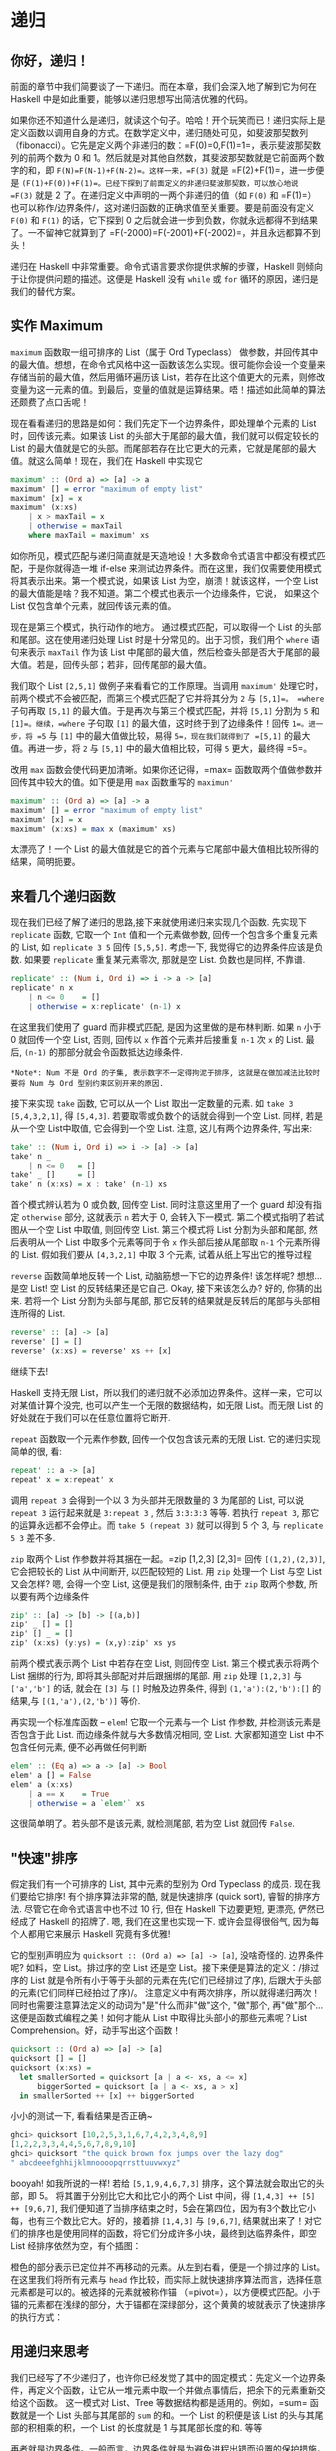 * 递归
  :PROPERTIES:
  :CUSTOM_ID: 递归
  :END:

** 你好，递归！
   :PROPERTIES:
   :CUSTOM_ID: 你好递归
   :END:

[[file:recursion.png]]

前面的章节中我们简要谈了一下递归。而在本章，我们会深入地了解到它为何在
Haskell 中是如此重要，能够以递归思想写出简洁优雅的代码。

如果你还不知道什么是递归，就读这个句子。哈哈！开个玩笑而已！递归实际上是定义函数以调用自身的方式。在数学定义中，递归随处可见，如斐波那契数列
（fibonacci）。它先是定义两个非递归的数：=F(0)=0,F(1)=1=，表示斐波那契数列的前两个数为
0 和 1。然后就是对其他自然数，其斐波那契数就是它前面两个数字的和，即
=F(N)=F(N-1)+F(N-2)=。这样一来，=F(3)= 就是 =F(2)+F(1)=，进一步便是
=(F(1)+F(0))+F(1)=。已经下探到了前面定义的非递归斐波那契数，可以放心地说
=F(3)= 就是 2 了。在递归定义中声明的一两个非递归的值（如 =F(0)= 和
=F(1)=）
也可以称作/边界条件/，这对递归函数的正确求值至关重要。要是前面没有定义
=F(0)= 和 =F(1)= 的话，它下探到 0
之后就会进一步到负数，你就永远都得不到结果了。一不留神它就算到了
=F(-2000)=F(-2001)+F(-2002)=，并且永远都算不到头！

递归在 Haskell 中非常重要。命令式语言要求你提供求解的步骤，Haskell
则倾向于让你提供问题的描述。这便是 Haskell 没有 =while= 或 =for=
循环的原因，递归是我们的替代方案。

** 实作 Maximum
   :PROPERTIES:
   :CUSTOM_ID: 实作-maximum
   :END:

=maximum= 函数取一组可排序的 List（属于 Ord Typeclass）
做参数，并回传其中的最大值。想想，在命令式风格中这一函数该怎么实现。很可能你会设一个变量来存储当前的最大值，然后用循环遍历该
List，若存在比这个值更大的元素，则修改变量为这一元素的值。到最后，变量的值就是运算结果。唔！描述如此简单的算法还颇费了点口舌呢！

现在看看递归的思路是如何：我们先定下一个边界条件，即处理单个元素的 List
时，回传该元素。如果该 List 的头部大于尾部的最大值，我们就可以假定较长的
List
的最大值就是它的头部。而尾部若存在比它更大的元素，它就是尾部的最大值。就这么简单！现在，我们在
Haskell 中实现它

#+BEGIN_SRC haskell
    maximum' :: (Ord a) => [a] -> a  
    maximum' [] = error "maximum of empty list"  
    maximum' [x] = x  
    maximum' (x:xs)   
        | x > maxTail = x  
        | otherwise = maxTail  
        where maxTail = maximum' xs
#+END_SRC

如你所见，模式匹配与递归简直就是天造地设！大多数命令式语言中都没有模式匹配，于是你就得造一堆
if-else
来测试边界条件。而在这里，我们仅需要使用模式将其表示出来。第一个模式说，如果该
List 为空，崩溃！就该这样，一个空 List
的最大值能是啥？我不知道。第二个模式也表示一个边缘条件，它说， 如果这个
List 仅包含单个元素，就回传该元素的值。

现在是第三个模式，执行动作的地方。 通过模式匹配，可以取得一个 List
的头部和尾部。这在使用递归处理 List 时是十分常见的。出于习惯，我们用个
=where= 语句来表示 =maxTail= 作为该 List
中尾部的最大值，然后检查头部是否大于尾部的最大值。若是，回传头部；若非，回传尾部的最大值。

我们取个 List =[2,5,1]= 做例子来看看它的工作原理。当调用 =maximum'=
处理它时，前两个模式不会被匹配，而第三个模式匹配了它并将其分为 =2= 与
=[5,1]=。 =where= 子句再取 =[5,1]=
的最大值。于是再次与第三个模式匹配，并将 =[5,1]= 分割为 =5= 和
=[1]=。继续，=where= 子句取 =[1]= 的最大值，这时终于到了边缘条件！回传
=1=。进一步，将 =5= 与 =[1]= 中的最大值做比较，易得
=5=，现在我们就得到了 =[5,1]= 的最大值。再进一步，将 =2= 与 =[5,1]=
中的最大值相比较，可得 =5= 更大，最终得 =5=。

改用 =max= 函数会使代码更加清晰。如果你还记得，=max=
函数取两个值做参数并回传其中较大的值。如下便是用 =max= 函数重写的
=maximun'=

#+BEGIN_SRC haskell
    maximum' :: (Ord a) => [a] -> a  
    maximum' [] = error "maximum of empty list"  
    maximum' [x] = x  
    maximum' (x:xs) = max x (maximum' xs)  
#+END_SRC

太漂亮了！一个 List
的最大值就是它的首个元素与它尾部中最大值相比较所得的结果，简明扼要。

[[file:maxs.png]]

** 来看几个递归函数
   :PROPERTIES:
   :CUSTOM_ID: 来看几个递归函数
   :END:

现在我们已经了解了递归的思路,接下来就使用递归来实现几个函数. 先实现下
=replicate= 函数, 它取一个 =Int= 值和一个元素做参数,
回传一个包含多个重复元素的 List, 如 =replicate 3 5= 回传 =[5,5,5]=.
考虑一下, 我觉得它的边界条件应该是负数. 如果要 =replicate=
重复某元素零次, 那就是空 List. 负数也是同样, 不靠谱.

#+BEGIN_SRC haskell
    replicate' :: (Num i, Ord i) => i -> a -> [a]  
    replicate' n x  
        | n <= 0    = []  
        | otherwise = x:replicate' (n-1) x
#+END_SRC

在这里我们使用了 guard 而非模式匹配, 是因为这里做的是布林判断. 如果 =n=
小于 0 就回传一个空 List, 否则, 回传以 =x= 作首个元素并后接重复 =n-1= 次
=x= 的 List. 最后, =(n-1)= 的那部分就会令函数抵达边缘条件.

#+BEGIN_EXAMPLE
    *Note*: Num 不是 Ord 的子集, 表示数字不一定得拘泥于排序, 这就是在做加减法比较时要将 Num 与 Ord 型别约束区别开来的原因.
#+END_EXAMPLE

接下来实现 =take= 函数, 它可以从一个 List 取出一定数量的元素. 如
=take 3 [5,4,3,2,1]=, 得 =[5,4,3]=. 若要取零或负数个的话就会得到一个空
List. 同样, 若是从一个空 List中取值, 它会得到一个空 List. 注意,
这儿有两个边界条件, 写出来:

#+BEGIN_SRC haskell
    take' :: (Num i, Ord i) => i -> [a] -> [a]  
    take' n _  
        | n <= 0   = []  
    take' _ []     = []  
    take' n (x:xs) = x : take' (n-1) xs 
#+END_SRC

[[file:painter.png]]

首个模式辨认若为 0 或负数, 回传空 List. 同时注意这里用了一个 guard
却没有指定 =otherwise= 部分, 这就表示 =n= 若大于 0, 会转入下一模式.
第二个模式指明了若试图从一个空 List 中取值, 则回传空 List. 第三个模式将
List 分割为头部和尾部, 然后表明从一个 List 中取多个元素等同于令 =x=
作头部后接从尾部取 =n-1= 个元素所得的 List. 假如我们要从 =[4,3,2,1]=
中取 3 个元素, 试着从纸上写出它的推导过程

=reverse= 函数简单地反转一个 List, 动脑筋想一下它的边界条件! 该怎样呢?
想想...是空 List! 空 List 的反转结果还是它自己. Okay, 接下来该怎么办?
好的, 你猜的出来. 若将一个 List 分割为头部与尾部,
那它反转的结果就是反转后的尾部与头部相连所得的 List.

#+BEGIN_SRC haskell
    reverse' :: [a] -> [a]  
    reverse' [] = []  
    reverse' (x:xs) = reverse' xs ++ [x]  
#+END_SRC

继续下去!

Haskell 支持无限
List，所以我们的递归就不必添加边界条件。这样一来，它可以对某值计算个没完,
也可以产生一个无限的数据结构，如无限 List。而无限 List
的好处就在于我们可以在任意位置将它断开.

=repeat= 函数取一个元素作参数, 回传一个仅包含该元素的无限 List.
它的递归实现简单的很, 看:

#+BEGIN_SRC haskell
    repeat' :: a -> [a]  
    repeat' x = x:repeat' x  
#+END_SRC

调用 =repeat 3= 会得到一个以 3 为头部并无限数量的 3 为尾部的 List,
可以说 =repeat 3= 运行起来就是 =3:repeat 3= , 然后 =3:3:3:3= 等等.
若执行 =repeat 3=, 那它的运算永远都不会停止。而 =take 5 (repeat 3)=
就可以得到 5 个 3, 与 =replicate 5 3= 差不多.

=zip= 取两个 List 作参数并将其捆在一起。=zip [1,2,3] [2,3]= 回传
=[(1,2),(2,3)]=, 它会把较长的 List 从中间断开, 以匹配较短的 List. 用
=zip= 处理一个 List 与空 List 又会怎样? 嗯, 会得一个空 List,
这便是我们的限制条件, 由于 =zip= 取两个参数, 所以要有两个边缘条件

#+BEGIN_SRC haskell
    zip' :: [a] -> [b] -> [(a,b)]  
    zip' _ [] = []  
    zip' [] _ = []  
    zip' (x:xs) (y:ys) = (x,y):zip' xs ys  
#+END_SRC

前两个模式表示两个 List 中若存在空 List, 则回传空 List.
第三个模式表示将两个 List 捆绑的行为, 即将其头部配对并后跟捆绑的尾部. 用
=zip= 处理 =[1,2,3]= 与 =['a','b']= 的话, 就会在 =[3]= 与 =[]=
时触及边界条件, 得到 =(1,'a'):(2,'b'):[]= 的结果,与 =[(1,'a'),(2,'b')]=
等价.

再实现一个标准库函数 -- =elem=! 它取一个元素与一个 List 作参数,
并检测该元素是否包含于此 List. 而边缘条件就与大多数情况相同, 空 List.
大家都知道空 List 中不包含任何元素, 便不必再做任何判断

#+BEGIN_SRC haskell
    elem' :: (Eq a) => a -> [a] -> Bool  
    elem' a [] = False  
    elem' a (x:xs)  
        | a == x    = True  
        | otherwise = a `elem'` xs   
#+END_SRC

这很简单明了。若头部不是该元素, 就检测尾部, 若为空 List 就回传 =False=.

** "快速"排序
   :PROPERTIES:
   :CUSTOM_ID: 快速排序
   :END:

[[file:quickman.png]]

假定我们有一个可排序的 List, 其中元素的型别为 Ord Typeclass 的成员.
现在我们要给它排序! 有个排序算法非常的酷, 就是快速排序 (quick sort),
睿智的排序方法. 尽管它在命令式语言中也不过 10 行, 但在 Haskell
下边要更短, 更漂亮, 俨然已经成了 Haskell 的招牌了. 嗯,
我们在这里也实现一下. 或许会显得很俗气, 因为每个人都用它来展示 Haskell
究竟有多优雅!

它的型别声明应为 =quicksort :: (Ord a) => [a] -> [a]=, 没啥奇怪的.
边界条件呢? 如料，空 List。排过序的空 List 还是空
List。接下来便是算法的定义：/排过序的 List
就是令所有小于等于头部的元素在先(它们已经排过了序),
后跟大于头部的元素(它们同样已经拍过了序)/。
注意定义中有两次排序，所以就得递归两次！同时也需要注意算法定义的动词为"是"什么而非"做"这个,
"做"那个, 再"做"那个...这便是函数式编程之美！如何才能从 List
中取得比头部小的那些元素呢？List Comprehension。好，动手写出这个函数！

#+BEGIN_SRC haskell
    quicksort :: (Ord a) => [a] -> [a]  
    quicksort [] = []  
    quicksort (x:xs) =  
      let smallerSorted = quicksort [a | a <- xs, a <= x] 
          biggerSorted = quicksort [a | a <- xs, a > x]  
      in smallerSorted ++ [x] ++ biggerSorted  
#+END_SRC

小小的测试一下, 看看结果是否正确~

#+BEGIN_SRC haskell
    ghci> quicksort [10,2,5,3,1,6,7,4,2,3,4,8,9]  
    [1,2,2,3,3,4,4,5,6,7,8,9,10]  
    ghci> quicksort "the quick brown fox jumps over the lazy dog"  
    " abcdeeefghhijklmnoooopqrrsttuuvwxyz"  
#+END_SRC

booyah! 如我所说的一样! 若给 =[5,1,9,4,6,7,3]=
排序，这个算法就会取出它的头部，即 5。 将其置于分别比它大和比它小的两个
List 中间，得 =[1,4,3] ++ [5] ++ [9,6,7]=,
我们便知道了当排序结束之时，5会在第四位，因为有3个数比它小每，也有三个数比它大。好的，接着排
=[1,4,3]= 与 =[9,6,7]=,
结果就出来了！对它们的排序也是使用同样的函数，将它们分成许多小块，最终到达临界条件，即空
List 经排序依然为空，有个插图：

橙色的部分表示已定位并不再移动的元素。从左到右看，便是一个排过序的
List。在这里我们将所有元素与 =head=
作比较，而实际上就快速排序算法而言，选择任意元素都是可以的。被选择的元素就被称作锚
（=pivot=），以方便模式匹配。小于锚的元素都在浅绿的部分，大于锚都在深绿部分，这个黄黄的坡就表示了快速排序的执行方式：

[[file:quicksort.png]]

** 用递归来思考
   :PROPERTIES:
   :CUSTOM_ID: 用递归来思考
   :END:

我们已经写了不少递归了，也许你已经发觉了其中的固定模式：先定义一个边界条件，再定义个函数，让它从一堆元素中取一个并做点事情后，把余下的元素重新交给这个函数。
这一模式对 List、Tree 等数据结构都是适用的。例如，=sum= 函数就是一个
List 头部与其尾部的 =sum= 的和。一个 List 的积便是该 List
的头与其尾部的积相乘的积，一个 List 的长度就是 1 与其尾部长度的和. 等等

[[file:brain.png]]

再者就是边界条件。一般而言，边界条件就是为避免进程出错而设置的保护措施，处理
List 时的边界条件大部分都是空 List，而处理 Tree
时的边界条件就是没有子元素的节点。

处理数字时也与之相似。函数一般都得接受一个值并修改它。早些时候我们编写过一个计算
Factorial 的函数，它便是某数与它减一的 Factorial
数的积。让它乘以零就不行了， Factorial
数又都是非负数，边界条件便可以定为 1，即乘法的单比特。 因为任何数乘以 1
的结果还是这个数。而在 =sum= 中，加法的单比特就是
0。在快速排序中，边界条件和单比特都是空 List，因为任一 List 与空 List
相加的结果依然是原 List。

使用递归来解决问题时应当先考虑递归会在什么样的条件下不可用,
然后再找出它的边界条件和单比特, 考虑参数应该在何时切开(如对 List
使用模式匹配), 以及在何处执行递归.

